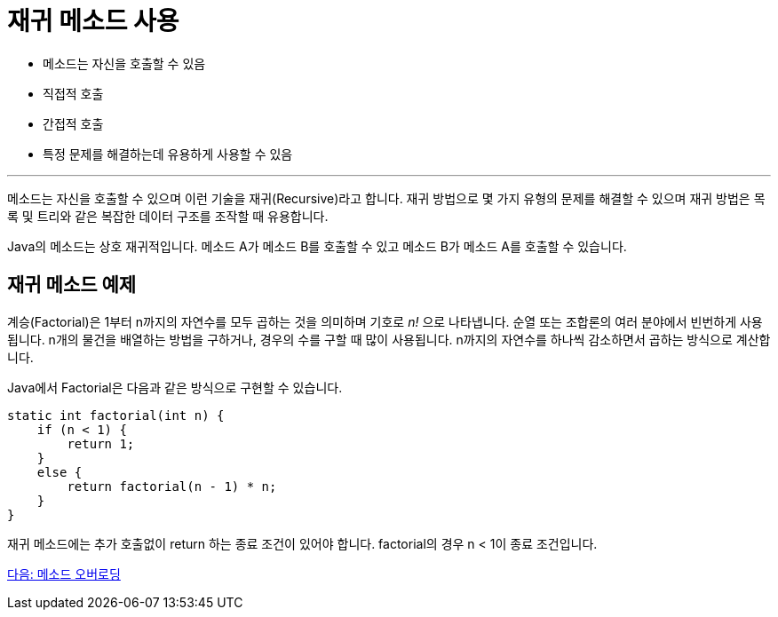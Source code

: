= 재귀 메소드 사용

* 메소드는 자신을 호출할 수 있음
* 직접적 호출
* 간접적 호출
* 특정 문제를 해결하는데 유용하게 사용할 수 있음

---

메소드는 자신을 호출할 수 있으며 이런 기술을 재귀(Recursive)라고 합니다. 재귀 방법으로 몇 가지 유형의 문제를 해결할 수 있으며 재귀 방법은 목록 및 트리와 같은 복잡한 데이터 구조를 조작할 때 유용합니다.

Java의 메소드는 상호 재귀적입니다. 메소드 A가 메소드 B를 호출할 수 있고 메소드 B가 메소드 A를 호출할 수 있습니다.

== 재귀 메소드 예제

계승(Factorial)은 1부터 n까지의 자연수를 모두 곱하는 것을 의미하며 기호로 _n!_ 으로 나타냅니다. 순열 또는 조합론의 여러 분야에서 빈번하게 사용됩니다. n개의 물건을 배열하는 방법을 구하거나, 경우의 수를 구할 때 많이 사용됩니다. n까지의 자연수를 하나씩 감소하면서 곱하는 방식으로 계산합니다.

Java에서 Factorial은 다음과 같은 방식으로 구현할 수 있습니다.

[source, java]
----
static int factorial(int n) {
    if (n < 1) {
        return 1;
    }
    else {
        return factorial(n - 1) * n;
    }
}
----

재귀 메소드에는 추가 호출없이 return 하는 종료 조건이 있어야 합니다. factorial의 경우 n < 1이 종료 조건입니다.

link:./14_method_overloading.adoc[다음: 메소드 오버로딩]